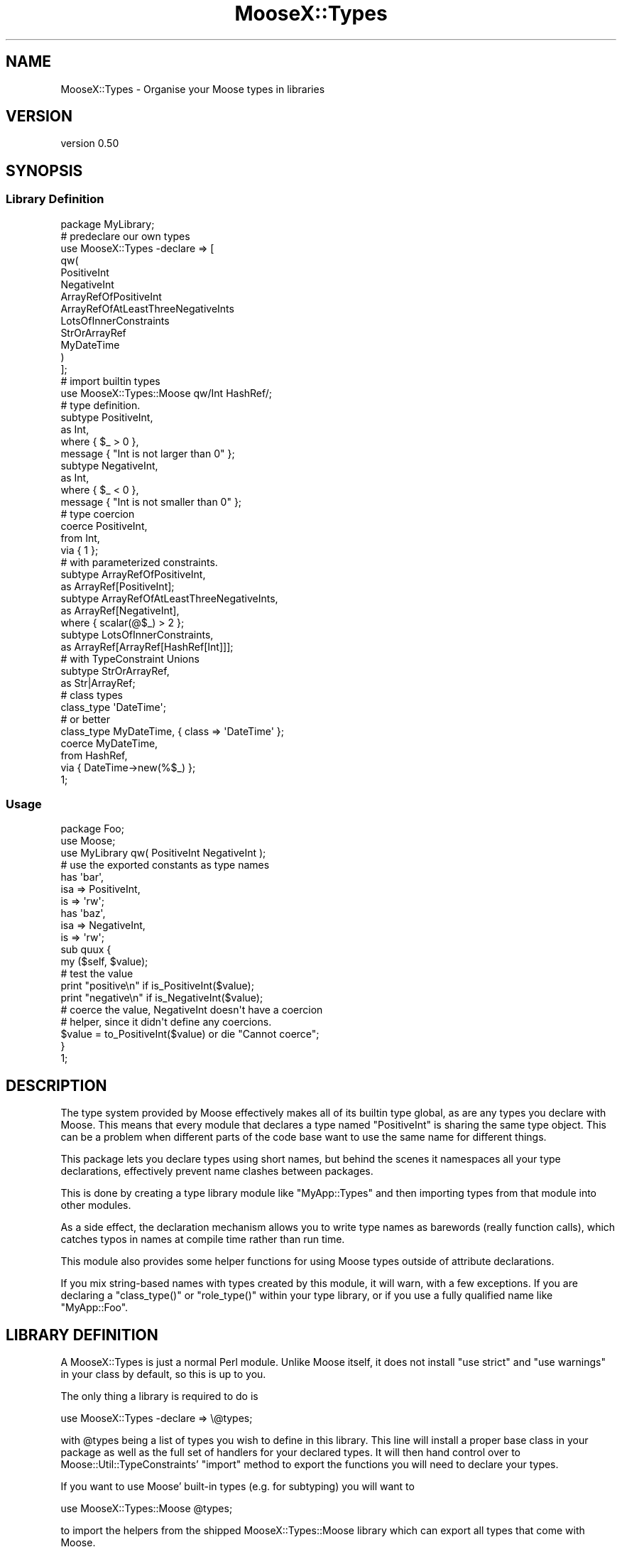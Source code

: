 .\" Automatically generated by Pod::Man 4.09 (Pod::Simple 3.35)
.\"
.\" Standard preamble:
.\" ========================================================================
.de Sp \" Vertical space (when we can't use .PP)
.if t .sp .5v
.if n .sp
..
.de Vb \" Begin verbatim text
.ft CW
.nf
.ne \\$1
..
.de Ve \" End verbatim text
.ft R
.fi
..
.\" Set up some character translations and predefined strings.  \*(-- will
.\" give an unbreakable dash, \*(PI will give pi, \*(L" will give a left
.\" double quote, and \*(R" will give a right double quote.  \*(C+ will
.\" give a nicer C++.  Capital omega is used to do unbreakable dashes and
.\" therefore won't be available.  \*(C` and \*(C' expand to `' in nroff,
.\" nothing in troff, for use with C<>.
.tr \(*W-
.ds C+ C\v'-.1v'\h'-1p'\s-2+\h'-1p'+\s0\v'.1v'\h'-1p'
.ie n \{\
.    ds -- \(*W-
.    ds PI pi
.    if (\n(.H=4u)&(1m=24u) .ds -- \(*W\h'-12u'\(*W\h'-12u'-\" diablo 10 pitch
.    if (\n(.H=4u)&(1m=20u) .ds -- \(*W\h'-12u'\(*W\h'-8u'-\"  diablo 12 pitch
.    ds L" ""
.    ds R" ""
.    ds C` ""
.    ds C' ""
'br\}
.el\{\
.    ds -- \|\(em\|
.    ds PI \(*p
.    ds L" ``
.    ds R" ''
.    ds C`
.    ds C'
'br\}
.\"
.\" Escape single quotes in literal strings from groff's Unicode transform.
.ie \n(.g .ds Aq \(aq
.el       .ds Aq '
.\"
.\" If the F register is >0, we'll generate index entries on stderr for
.\" titles (.TH), headers (.SH), subsections (.SS), items (.Ip), and index
.\" entries marked with X<> in POD.  Of course, you'll have to process the
.\" output yourself in some meaningful fashion.
.\"
.\" Avoid warning from groff about undefined register 'F'.
.de IX
..
.if !\nF .nr F 0
.if \nF>0 \{\
.    de IX
.    tm Index:\\$1\t\\n%\t"\\$2"
..
.    if !\nF==2 \{\
.        nr % 0
.        nr F 2
.    \}
.\}
.\"
.\" Accent mark definitions (@(#)ms.acc 1.5 88/02/08 SMI; from UCB 4.2).
.\" Fear.  Run.  Save yourself.  No user-serviceable parts.
.    \" fudge factors for nroff and troff
.if n \{\
.    ds #H 0
.    ds #V .8m
.    ds #F .3m
.    ds #[ \f1
.    ds #] \fP
.\}
.if t \{\
.    ds #H ((1u-(\\\\n(.fu%2u))*.13m)
.    ds #V .6m
.    ds #F 0
.    ds #[ \&
.    ds #] \&
.\}
.    \" simple accents for nroff and troff
.if n \{\
.    ds ' \&
.    ds ` \&
.    ds ^ \&
.    ds , \&
.    ds ~ ~
.    ds /
.\}
.if t \{\
.    ds ' \\k:\h'-(\\n(.wu*8/10-\*(#H)'\'\h"|\\n:u"
.    ds ` \\k:\h'-(\\n(.wu*8/10-\*(#H)'\`\h'|\\n:u'
.    ds ^ \\k:\h'-(\\n(.wu*10/11-\*(#H)'^\h'|\\n:u'
.    ds , \\k:\h'-(\\n(.wu*8/10)',\h'|\\n:u'
.    ds ~ \\k:\h'-(\\n(.wu-\*(#H-.1m)'~\h'|\\n:u'
.    ds / \\k:\h'-(\\n(.wu*8/10-\*(#H)'\z\(sl\h'|\\n:u'
.\}
.    \" troff and (daisy-wheel) nroff accents
.ds : \\k:\h'-(\\n(.wu*8/10-\*(#H+.1m+\*(#F)'\v'-\*(#V'\z.\h'.2m+\*(#F'.\h'|\\n:u'\v'\*(#V'
.ds 8 \h'\*(#H'\(*b\h'-\*(#H'
.ds o \\k:\h'-(\\n(.wu+\w'\(de'u-\*(#H)/2u'\v'-.3n'\*(#[\z\(de\v'.3n'\h'|\\n:u'\*(#]
.ds d- \h'\*(#H'\(pd\h'-\w'~'u'\v'-.25m'\f2\(hy\fP\v'.25m'\h'-\*(#H'
.ds D- D\\k:\h'-\w'D'u'\v'-.11m'\z\(hy\v'.11m'\h'|\\n:u'
.ds th \*(#[\v'.3m'\s+1I\s-1\v'-.3m'\h'-(\w'I'u*2/3)'\s-1o\s+1\*(#]
.ds Th \*(#[\s+2I\s-2\h'-\w'I'u*3/5'\v'-.3m'o\v'.3m'\*(#]
.ds ae a\h'-(\w'a'u*4/10)'e
.ds Ae A\h'-(\w'A'u*4/10)'E
.    \" corrections for vroff
.if v .ds ~ \\k:\h'-(\\n(.wu*9/10-\*(#H)'\s-2\u~\d\s+2\h'|\\n:u'
.if v .ds ^ \\k:\h'-(\\n(.wu*10/11-\*(#H)'\v'-.4m'^\v'.4m'\h'|\\n:u'
.    \" for low resolution devices (crt and lpr)
.if \n(.H>23 .if \n(.V>19 \
\{\
.    ds : e
.    ds 8 ss
.    ds o a
.    ds d- d\h'-1'\(ga
.    ds D- D\h'-1'\(hy
.    ds th \o'bp'
.    ds Th \o'LP'
.    ds ae ae
.    ds Ae AE
.\}
.rm #[ #] #H #V #F C
.\" ========================================================================
.\"
.IX Title "MooseX::Types 3pm"
.TH MooseX::Types 3pm "2017-02-07" "perl v5.26.1" "User Contributed Perl Documentation"
.\" For nroff, turn off justification.  Always turn off hyphenation; it makes
.\" way too many mistakes in technical documents.
.if n .ad l
.nh
.SH "NAME"
MooseX::Types \- Organise your Moose types in libraries
.SH "VERSION"
.IX Header "VERSION"
version 0.50
.SH "SYNOPSIS"
.IX Header "SYNOPSIS"
.SS "Library Definition"
.IX Subsection "Library Definition"
.Vb 1
\&  package MyLibrary;
\&
\&  # predeclare our own types
\&  use MooseX::Types \-declare => [
\&      qw(
\&          PositiveInt
\&          NegativeInt
\&          ArrayRefOfPositiveInt
\&          ArrayRefOfAtLeastThreeNegativeInts
\&          LotsOfInnerConstraints
\&          StrOrArrayRef
\&          MyDateTime
\&          )
\&  ];
\&
\&  # import builtin types
\&  use MooseX::Types::Moose qw/Int HashRef/;
\&
\&  # type definition.
\&  subtype PositiveInt,
\&      as Int,
\&      where { $_ > 0 },
\&      message { "Int is not larger than 0" };
\&
\&  subtype NegativeInt,
\&      as Int,
\&      where { $_ < 0 },
\&      message { "Int is not smaller than 0" };
\&
\&  # type coercion
\&  coerce PositiveInt,
\&      from Int,
\&          via { 1 };
\&
\&  # with parameterized constraints.
\&
\&  subtype ArrayRefOfPositiveInt,
\&    as ArrayRef[PositiveInt];
\&
\&  subtype ArrayRefOfAtLeastThreeNegativeInts,
\&    as ArrayRef[NegativeInt],
\&    where { scalar(@$_) > 2 };
\&
\&  subtype LotsOfInnerConstraints,
\&    as ArrayRef[ArrayRef[HashRef[Int]]];
\&
\&  # with TypeConstraint Unions
\&
\&  subtype StrOrArrayRef,
\&    as Str|ArrayRef;
\&
\&  # class types
\&
\&  class_type \*(AqDateTime\*(Aq;
\&
\&  # or better
\&
\&  class_type MyDateTime, { class => \*(AqDateTime\*(Aq };
\&
\&  coerce MyDateTime,
\&    from HashRef,
\&    via { DateTime\->new(%$_) };
\&
\&  1;
.Ve
.SS "Usage"
.IX Subsection "Usage"
.Vb 3
\&  package Foo;
\&  use Moose;
\&  use MyLibrary qw( PositiveInt NegativeInt );
\&
\&  # use the exported constants as type names
\&  has \*(Aqbar\*(Aq,
\&      isa    => PositiveInt,
\&      is     => \*(Aqrw\*(Aq;
\&  has \*(Aqbaz\*(Aq,
\&      isa    => NegativeInt,
\&      is     => \*(Aqrw\*(Aq;
\&
\&  sub quux {
\&      my ($self, $value);
\&
\&      # test the value
\&      print "positive\en" if is_PositiveInt($value);
\&      print "negative\en" if is_NegativeInt($value);
\&
\&      # coerce the value, NegativeInt doesn\*(Aqt have a coercion
\&      # helper, since it didn\*(Aqt define any coercions.
\&      $value = to_PositiveInt($value) or die "Cannot coerce";
\&  }
\&
\&  1;
.Ve
.SH "DESCRIPTION"
.IX Header "DESCRIPTION"
The type system provided by Moose effectively makes all of its builtin type
global, as are any types you declare with Moose. This means that every module
that declares a type named \f(CW\*(C`PositiveInt\*(C'\fR is sharing the same type object. This
can be a problem when different parts of the code base want to use the same
name for different things.
.PP
This package lets you declare types using short names, but behind the scenes
it namespaces all your type declarations, effectively prevent name clashes
between packages.
.PP
This is done by creating a type library module like \f(CW\*(C`MyApp::Types\*(C'\fR and then
importing types from that module into other modules.
.PP
As a side effect, the declaration mechanism allows you to write type names as
barewords (really function calls), which catches typos in names at compile
time rather than run time.
.PP
This module also provides some helper functions for using Moose types outside
of attribute declarations.
.PP
If you mix string-based names with types created by this module, it will warn,
with a few exceptions. If you are declaring a \f(CW\*(C`class_type()\*(C'\fR or
\&\f(CW\*(C`role_type()\*(C'\fR within your type library, or if you use a fully qualified name
like \f(CW"MyApp::Foo"\fR.
.SH "LIBRARY DEFINITION"
.IX Header "LIBRARY DEFINITION"
A MooseX::Types is just a normal Perl module. Unlike Moose
itself, it does not install \f(CW\*(C`use strict\*(C'\fR and \f(CW\*(C`use warnings\*(C'\fR in your
class by default, so this is up to you.
.PP
The only thing a library is required to do is
.PP
.Vb 1
\&  use MooseX::Types \-declare => \e@types;
.Ve
.PP
with \f(CW@types\fR being a list of types you wish to define in this library.
This line will install a proper base class in your package as well as the
full set of handlers for your declared
types. It will then hand control over to Moose::Util::TypeConstraints'
\&\f(CW\*(C`import\*(C'\fR method to export the functions you will need to declare your
types.
.PP
If you want to use Moose' built-in types (e.g. for subtyping) you will
want to
.PP
.Vb 1
\&  use MooseX::Types::Moose @types;
.Ve
.PP
to import the helpers from the shipped MooseX::Types::Moose
library which can export all types that come with Moose.
.PP
You will have to define coercions for your types or your library won't
export a \*(L"to_$type\*(R" coercion helper for it.
.PP
Note that you currently cannot define types containing \f(CW\*(C`::\*(C'\fR, since
exporting would be a problem.
.PP
You also don't need to use \f(CW\*(C`warnings\*(C'\fR and \f(CW\*(C`strict\*(C'\fR, since the
definition of a library automatically exports those.
.SH "LIBRARY USAGE"
.IX Header "LIBRARY USAGE"
You can import the \*(L"type helpers\*(R" of a
library by \f(CW\*(C`use\*(C'\fRing it with a list of types to import as arguments. If
you want all of them, use the \f(CW\*(C`:all\*(C'\fR tag. For example:
.PP
.Vb 2
\&  use MyLibrary      \*(Aq:all\*(Aq;
\&  use MyOtherLibrary qw( TypeA TypeB );
.Ve
.PP
MooseX::Types comes with a library of Moose' built-in types called
MooseX::Types::Moose.
.PP
The exporting mechanism is, since version 0.5, implemented via a wrapper
around Sub::Exporter. This means you can do something like this:
.PP
.Vb 2
\&  use MyLibrary TypeA => { \-as => \*(AqMyTypeA\*(Aq },
\&                TypeB => { \-as => \*(AqMyTypeB\*(Aq };
.Ve
.SH "TYPE HANDLER FUNCTIONS"
.IX Header "TYPE HANDLER FUNCTIONS"
.ie n .SS "$type"
.el .SS "\f(CW$type\fP"
.IX Subsection "$type"
A constant with the name of your type. It contains the type's fully
qualified name. Takes no value, as all constants.
.SS "is_$type"
.IX Subsection "is_$type"
This handler takes a value and tests if it is a valid value for this
\&\f(CW$type\fR. It will return true or false.
.SS "to_$type"
.IX Subsection "to_$type"
A handler that will take a value and coerce it into the \f(CW$type\fR. It will
return a false value if the type could not be coerced.
.PP
\&\fBImportant Note\fR: This handler will only be exported for types that can
do type coercion. This has the advantage that a coercion to a type that
has not defined any coercions will lead to a compile-time error.
.SH "WRAPPING A LIBRARY"
.IX Header "WRAPPING A LIBRARY"
You can define your own wrapper subclasses to manipulate the behaviour
of a set of library exports. Here is an example:
.PP
.Vb 4
\&  package MyWrapper;
\&  use strict;
\&  use MRO::Compat;
\&  use base \*(AqMooseX::Types::Wrapper\*(Aq;
\&
\&  sub coercion_export_generator {
\&      my $class = shift;
\&      my $code = $class\->next::method(@_);
\&      return sub {
\&          my $value = $code\->(@_);
\&          warn "Coercion returned undef!"
\&              unless defined $value;
\&          return $value;
\&      };
\&  }
\&
\&  1;
.Ve
.PP
This class wraps the coercion generator (e.g., \f(CW\*(C`to_Int()\*(C'\fR) and warns
if a coercion returned an undefined value. You can wrap any library
with this:
.PP
.Vb 4
\&  package Foo;
\&  use strict;
\&  use MyWrapper MyLibrary => [qw( Foo Bar )],
\&                Moose     => [qw( Str Int )];
\&
\&  ...
\&  1;
.Ve
.PP
The \f(CW\*(C`Moose\*(C'\fR library name is a special shortcut for MooseX::Types::Moose.
.SS "Generator methods you can overload"
.IX Subsection "Generator methods you can overload"
.ie n .IP "type_export_generator( $short, $full )" 4
.el .IP "type_export_generator( \f(CW$short\fR, \f(CW$full\fR )" 4
.IX Item "type_export_generator( $short, $full )"
Creates a closure returning the type's Moose::Meta::TypeConstraint object.
.ie n .IP "check_export_generator( $short, $full, $undef_message )" 4
.el .IP "check_export_generator( \f(CW$short\fR, \f(CW$full\fR, \f(CW$undef_message\fR )" 4
.IX Item "check_export_generator( $short, $full, $undef_message )"
This creates the closure used to test if a value is valid for this type.
.ie n .IP "coercion_export_generator( $short, $full, $undef_message )" 4
.el .IP "coercion_export_generator( \f(CW$short\fR, \f(CW$full\fR, \f(CW$undef_message\fR )" 4
.IX Item "coercion_export_generator( $short, $full, $undef_message )"
This is the closure that's doing coercions.
.SS "Provided Parameters"
.IX Subsection "Provided Parameters"
.ie n .IP "$short" 4
.el .IP "\f(CW$short\fR" 4
.IX Item "$short"
The short, exported name of the type.
.ie n .IP "$full" 4
.el .IP "\f(CW$full\fR" 4
.IX Item "$full"
The fully qualified name of this type as Moose knows it.
.ie n .IP "$undef_message" 4
.el .IP "\f(CW$undef_message\fR" 4
.IX Item "$undef_message"
A message that will be thrown when type functionality is used but the
type does not yet exist.
.SH "RECURSIVE SUBTYPES"
.IX Header "RECURSIVE SUBTYPES"
As of version 0.08, Moose::Types has experimental support for Recursive
subtypes.  This will allow:
.PP
.Vb 1
\&    subtype Tree() => as HashRef[Str|Tree];
.Ve
.PP
Which validates things like:
.PP
.Vb 2
\&    {key=>\*(Aqvalue\*(Aq};
\&    {key=>{subkey1=>\*(Aqvalue\*(Aq, subkey2=>\*(Aqvalue\*(Aq}}
.Ve
.PP
And so on.  This feature is new and there may be lurking bugs so don't be afraid
to hunt me down with patches and test cases if you have trouble.
.SH "NOTES REGARDING TYPE UNIONS"
.IX Header "NOTES REGARDING TYPE UNIONS"
MooseX::Types uses MooseX::Types::TypeDecorator to do some overloading
which generally allows you to easily create union types:
.PP
.Vb 2
\&  subtype StrOrArrayRef,
\&      as Str|ArrayRef;
.Ve
.PP
As with parameterized constraints, this overloading extends to modules using the
types you define in a type library.
.PP
.Vb 2
\&  use Moose;
\&  use MooseX::Types::Moose qw(HashRef Int);
\&
\&  has \*(Aqattr\*(Aq => ( isa => HashRef | Int );
.Ve
.PP
And everything should just work as you'd think.
.SH "METHODS"
.IX Header "METHODS"
.SS "import"
.IX Subsection "import"
Installs the MooseX::Types::Base class into the caller and exports types
according to the specification described in \*(L"\s-1LIBRARY DEFINITION\*(R"\s0. This
will continue to Moose::Util::TypeConstraints' \f(CW\*(C`import\*(C'\fR method to export
helper functions you will need to declare your types.
.SS "type_export_generator"
.IX Subsection "type_export_generator"
Generate a type export, e.g. \f(CW\*(C`Int()\*(C'\fR. This will return either a
Moose::Meta::TypeConstraint object, or alternatively a
MooseX::Types::UndefinedType object if the type was not yet defined.
.ie n .SS "create_arged_type_constraint ($name, @args)"
.el .SS "create_arged_type_constraint ($name, \f(CW@args\fP)"
.IX Subsection "create_arged_type_constraint ($name, @args)"
Given a String \f(CW$name\fR with \f(CW@args\fR find the matching type constraint and parameterize
it with \f(CW@args\fR.
.SS "create_base_type_constraint ($name)"
.IX Subsection "create_base_type_constraint ($name)"
Given a String \f(CW$name\fR, find the matching type constraint.
.SS "create_type_decorator ($type_constraint)"
.IX Subsection "create_type_decorator ($type_constraint)"
Given a \f(CW$type_constraint\fR, return a lightweight MooseX::Types::TypeDecorator
instance.
.SS "coercion_export_generator"
.IX Subsection "coercion_export_generator"
This generates a coercion handler function, e.g. \f(CW\*(C`to_Int($value)\*(C'\fR.
.SS "check_export_generator"
.IX Subsection "check_export_generator"
Generates a constraint check closure, e.g. \f(CW\*(C`is_Int($value)\*(C'\fR.
.SH "CAVEATS"
.IX Header "CAVEATS"
The following are lists of gotchas and their workarounds for developers coming
from the standard string based type constraint names
.SS "Uniqueness"
.IX Subsection "Uniqueness"
A library makes the types quasi-unique by prefixing their names with (by
default) the library package name. If you're only using the type handler
functions provided by MooseX::Types, you shouldn't ever have to use
a type's actual full name.
.SS "Argument separation ('=>' versus ',')"
.IX Subsection "Argument separation ('=>' versus ',')"
The perlop manpage has this to say about the '=>' operator: \*(L"The => operator is
a synonym for the comma, but forces any word (consisting entirely of word
characters) to its left to be interpreted as a string (as of 5.001). This
includes words that might otherwise be considered a constant or function call.\*(R"
.PP
Due to this stringification, the following will \s-1NOT\s0 work as you might think:
.PP
.Vb 1
\&  subtype StrOrArrayRef => as Str | ArrayRef;
.Ve
.PP
The \f(CW\*(C`StrOrArrayRef\*(C'\fR type will have its stringification activated \*(-- this causes the
subtype to not be created.  Since the bareword type constraints are not strings
you really should not try to treat them that way.  You will have to use the ','
operator instead.  The authors of this package realize that all the Moose
documentation and examples nearly uniformly use the '=>' version of the comma
operator and this could be an issue if you are converting code.
.PP
Patches welcome for discussion.
.SS "Compatibility with Sub::Exporter"
.IX Subsection "Compatibility with Sub::Exporter"
If you want to use Sub::Exporter with a Type Library, you need to make sure
you export all the type constraints declared \s-1AS WELL AS\s0 any additional export
targets. For example if you do:
.PP
.Vb 1
\&  package TypeAndSubExporter;
\&
\&  use MooseX::Types::Moose qw(Str);
\&  use MooseX::Types \-declare => [qw(MyStr)];
\&  use Sub::Exporter \-setup => { exports => [qw(something)] };
\&
\&  subtype MyStr, as Str;
\&
\&  sub something {
\&      return 1;
\&  }
\&
\&  # then in another module ...
\&
\&  package Foo;
\&  use TypeAndSubExporter qw(MyStr);
.Ve
.PP
You'll get a \f(CW\*(C`"MyStr" is not exported by the TypeAndSubExporter module\*(C'\fR error.
It can be worked around by:
.PP
.Vb 2
\&  \- use Sub::Exporter \-setup => { exports => [ qw(something) ] };
\&  + use Sub::Exporter \-setup => { exports => [ qw(something MyStr) ] };
.Ve
.PP
This is a workaround and I am exploring how to make these modules work better
together.  I realize this workaround will lead a lot of duplication in your
export declarations and will be onerous for large type libraries.  Patches and
detailed test cases welcome. See the tests directory for a start on this.
.SH "COMBINING TYPE LIBRARIES"
.IX Header "COMBINING TYPE LIBRARIES"
You may want to combine a set of types for your application with other type
libraries, like MooseX::Types::Moose or MooseX::Types::Common::String.
.PP
The MooseX::Types::Combine module provides a simple \s-1API\s0 for combining a set
of type libraries together.
.SH "SEE ALSO"
.IX Header "SEE ALSO"
Moose, Moose::Util::TypeConstraints, MooseX::Types::Moose,
Sub::Exporter
.SH "ACKNOWLEDGEMENTS"
.IX Header "ACKNOWLEDGEMENTS"
Many thanks to the \f(CW\*(C`#moose\*(C'\fR cabal on \f(CW\*(C`irc.perl.org\*(C'\fR.
.SH "SUPPORT"
.IX Header "SUPPORT"
Bugs may be submitted through the \s-1RT\s0 bug tracker <https://rt.cpan.org/Public/Dist/Display.html?Name=MooseX-Types>
(or bug\-MooseX\-Types@rt.cpan.org <mailto:bug-MooseX-Types@rt.cpan.org>).
.PP
There is also a mailing list available for users of this distribution, at
<http://lists.perl.org/list/moose.html>.
.PP
There is also an irc channel available for users of this distribution, at
\&\f(CW\*(C`#moose\*(C'\fR on \f(CW\*(C`irc.perl.org\*(C'\fR <irc://irc.perl.org/#moose>.
.SH "AUTHOR"
.IX Header "AUTHOR"
Robert \*(L"phaylon\*(R" Sedlacek <rs@474.at>
.SH "CONTRIBUTORS"
.IX Header "CONTRIBUTORS"
.IP "\(bu" 4
Karen Etheridge <ether@cpan.org>
.IP "\(bu" 4
Dave Rolsky <autarch@urth.org>
.IP "\(bu" 4
John Napiorkowski <jjnapiork@cpan.org>
.IP "\(bu" 4
Robert 'phaylon' Sedlacek <phaylon@cpan.org>
.IP "\(bu" 4
Rafael Kitover <rkitover@cpan.org>
.IP "\(bu" 4
Florian Ragwitz <rafl@debian.org>
.IP "\(bu" 4
Matt S Trout <mst@shadowcat.co.uk>
.IP "\(bu" 4
Tomas Doran (t0m) <bobtfish@bobtfish.net>
.IP "\(bu" 4
Jesse Luehrs <doy@tozt.net>
.IP "\(bu" 4
Mark Fowler <mark@twoshortplanks.com>
.IP "\(bu" 4
Hans Dieter Pearcey <hdp@weftsoar.net>
.IP "\(bu" 4
Graham Knop <haarg@haarg.org>
.IP "\(bu" 4
Paul Fenwick <pjf@perltraining.com.au>
.IP "\(bu" 4
Kent Fredric <kentfredric@gmail.com>
.IP "\(bu" 4
Justin Hunter <justin.d.hunter@gmail.com>
.SH "COPYRIGHT AND LICENCE"
.IX Header "COPYRIGHT AND LICENCE"
This software is copyright (c) 2007 by Robert \*(L"phaylon\*(R" Sedlacek.
.PP
This is free software; you can redistribute it and/or modify it under
the same terms as the Perl 5 programming language system itself.

